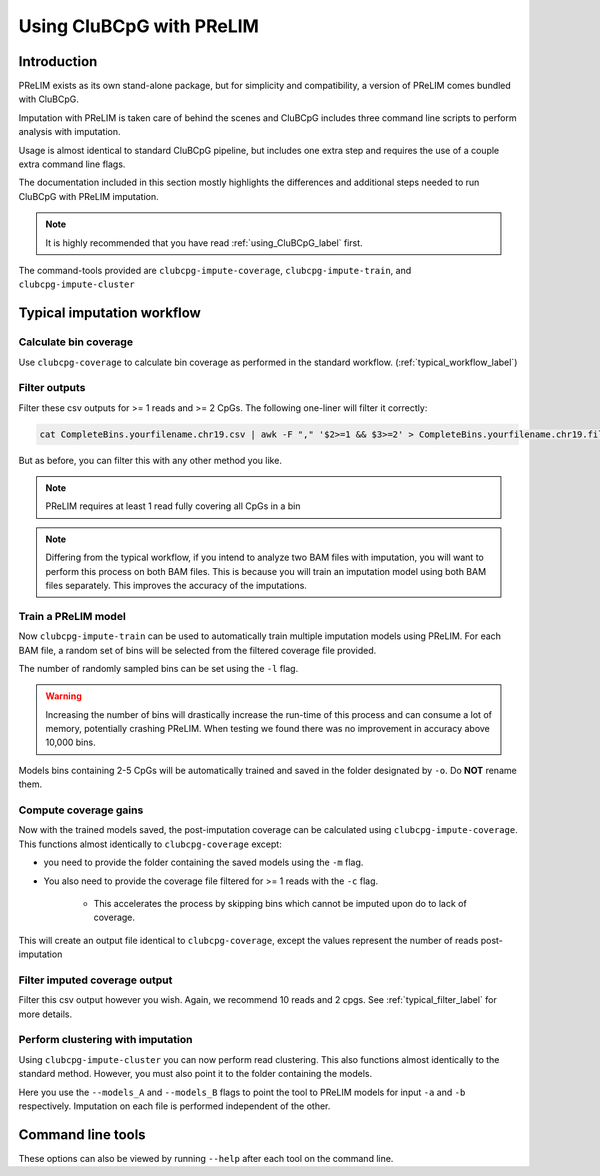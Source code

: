 ===========================
Using CluBCpG with PReLIM
===========================

Introduction
=============
PReLIM exists as its own stand-alone package, but for simplicity and compatibility, a version of PReLIM comes
bundled with CluBCpG.

Imputation with PReLIM is taken care of behind the scenes and CluBCpG includes three command line scripts to perform
analysis with imputation.

Usage is almost identical to standard CluBCpG pipeline, but includes one extra step and requires the use of a
couple extra command line flags.

The documentation included in this section mostly highlights the differences and additional steps needed to run CluBCpG with
PReLIM imputation.

.. NOTE::
    It is highly recommended that you have read :ref:`using_CluBCpG_label` first.

The command-tools provided are ``clubcpg-impute-coverage``, ``clubcpg-impute-train``, and ``clubcpg-impute-cluster``

Typical imputation workflow
============================

Calculate bin coverage
***********************

Use ``clubcpg-coverage`` to calculate bin coverage as performed in the standard workflow. (:ref:`typical_workflow_label`)

Filter outputs
***************

Filter these csv outputs for >= 1 reads and >= 2 CpGs. The following one-liner will filter it correctly:

.. code-block:: bash

        cat CompleteBins.yourfilename.chr19.csv | awk -F "," '$2>=1 && $3>=2' > CompleteBins.yourfilename.chr19.filtered.csv

But as before, you can filter this with any other method you like.

.. NOTE::
    PReLIM requires at least 1 read fully covering all CpGs in a bin

.. NOTE::
    Differing from the typical workflow, if you intend to analyze two BAM files with imputation, you will want to perform this process on both BAM files.
    This is because you will train an imputation model using both BAM files separately. This improves the accuracy of the imputations.

Train a PReLIM model
*********************

Now ``clubcpg-impute-train`` can be used to automatically train multiple imputation models using PReLIM. For each BAM file, a random set of bins
will be selected from the filtered coverage file provided.

The number of randomly sampled bins can be set using the ``-l`` flag.

.. WARNING::
    Increasing the number of bins will drastically increase the run-time of this process and can consume a lot of memory, potentially crashing PReLIM.
    When testing we found there was no improvement in accuracy above 10,000 bins.

Models bins containing 2-5 CpGs will be automatically trained and saved in the folder designated by ``-o``. Do **NOT** rename them.

Compute coverage gains
************************

Now with the trained models saved, the post-imputation coverage can be calculated using ``clubcpg-impute-coverage``. This
functions almost identically to ``clubcpg-coverage`` except:

* you need to provide the folder containing the saved models using the ``-m`` flag.

* You also need to provide the coverage file filtered for >= 1 reads with the ``-c`` flag.

    * This accelerates the process by skipping bins which cannot be imputed upon do to lack of coverage.

This will create an output file identical to ``clubcpg-coverage``, except the values represent the number of reads post-imputation

Filter imputed coverage output
*******************************

Filter this csv output however you wish. Again, we recommend 10 reads and 2 cpgs. See :ref:`typical_filter_label` for more details.

Perform clustering with imputation
***********************************

Using ``clubcpg-impute-cluster`` you can now perform read clustering. This also functions almost identically to the standard method.
However, you must also point it to the folder containing the models.

Here you use the ``--models_A`` and ``--models_B`` flags to point the tool to PReLIM models for input ``-a`` and ``-b`` respectively. Imputation on each file
is performed independent of the other.

Command line tools
===================
These options can also be viewed by running ``--help`` after each tool on the command line.

.. autoprogram:: clubcpg-impute-train:arg_parser
    :prog: clubcpg-impute-train


.. autoprogram:: clubcpg-impute-coverage:arg_parser
    :prog: clugcpg-impute-coverage


.. autoprogram:: clubcpg-impute-cluster:arg_parser
    :prog: clubcpg-impute-cluster



